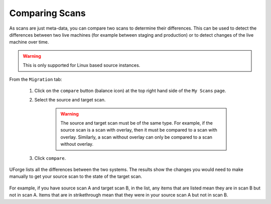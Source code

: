 .. Copyright 2018 FUJITSU LIMITED

.. _migration-scan-compare:

Comparing Scans
---------------

As scans are just meta-data, you can compare two scans to determine their differences.  This can be used to detect the differences between two live machines (for example between staging and production) or to detect changes of the live machine over time.

.. warning:: This is only supported for Linux based source instances.

From the ``Migration`` tab:

	1. Click on the ``compare`` button (balance icon) at the top right hand side of the ``My Scans`` page.
	2. Select the source and target scan. 

		.. warning:: The source and target scan must be of the same type. For example, if the source scan is a scan with overlay, then it must be compared to a scan with overlay. Similarly, a scan without overlay can only be compared to a scan without overlay.

	.. image:: /images/scan-compare.png

	3. Click ``compare``.

UForge lists all the differences between the two systems. The results show the changes you would need to make manually to get your source scan to the state of the target scan.

	.. image:: /images/scan-compare-results.png

For example, if you have source scan A and target scan B, in the list, any items that are listed mean they are in scan B but not in scan A. Items that are in strikethrough mean that they were in your source scan A but not in scan B.
